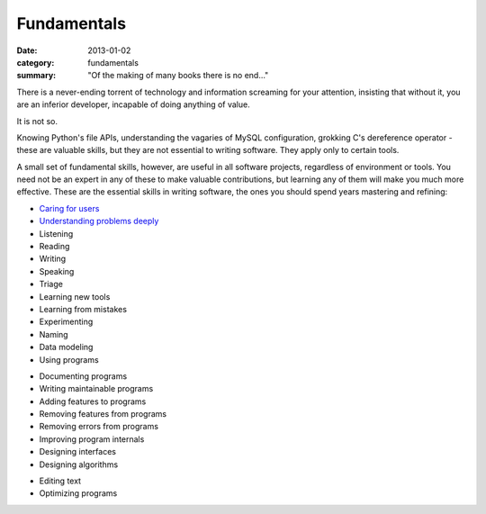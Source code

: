 Fundamentals
============

:date: 2013-01-02
:category: fundamentals
:summary: "Of the making of many books there is no end..."

There is a never-ending torrent of technology and information screaming for
your attention, insisting that without it, you are an inferior developer,
incapable of doing anything of value.

It is not so.

Knowing Python's file APIs, understanding the vagaries of MySQL configuration,
grokking C's dereference operator - these are valuable skills, but they are not
essential to writing software. They apply only to certain tools.

A small set of fundamental skills, however, are useful in all software
projects, regardless of environment or tools. You need not be an expert in any
of these to make valuable contributions, but learning any of them will make you
much more effective. These are the essential skills in writing software, the
ones you should spend years mastering and refining:

* `Caring for users`_
* `Understanding problems deeply`_
* Listening
* Reading
* Writing
* Speaking
* Triage
* Learning new tools
* Learning from mistakes
* Experimenting
* Naming
* Data modeling
* Using programs
.. TODO Consider calling this 'Explaining programs'? Writing is better than
   talking but both are helpful, and they're both higher up the list of
   fundamentals.
* Documenting programs
* Writing maintainable programs
* Adding features to programs
* Removing features from programs
* Removing errors from programs
* Improving program internals
* Designing interfaces
* Designing algorithms
.. TODO Figure out if editing text is just a sub-point of writing. It probably
   is.
* Editing text
* Optimizing programs

.. _Caring for users: /caring-for-users.html
.. _Understanding problems deeply: /understanding-problems.html
